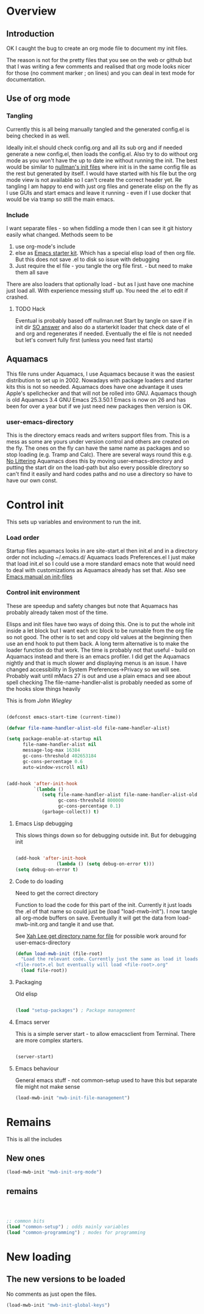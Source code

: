 #+TITLE Emacs configuration
#+PROPERTY:header-args :results output :session :cache yes :tangle yes :comments org :exports both
#+STARTUP: content

* Overview

** Introduction
 OK I caught the bug to create an org mode file to document my init files.

 The reason is not for the pretty files that you see on the web or github but that I was writing a few comments and realised that org mode looks nicer for those (no comment marker ; on lines) and you can deal in text mode for documentation.

** Use of org mode

*** Tangling
Currently this is all being manually tangled and the generated
config.el is being checked in as well.

Ideally init.el should check config.org and all its sub org and if
needed generate a new config.el, then loads the config.el. Also try to
do without org mode as you won't have the up to date ine without
running the init. The best would be similar to
[[http://nullman.net/emacs/][nullman's init files]] where init is in
the same config file as the rest but generated by itself. I would have
started with his file but the org mode view is not available so I
can't create the correct header yet.
Re tangling I am happy to end with just org files and generate elisp
on the fly as I use GUIs and start emacs and leave it running - even
if I use docker that would be via tramp so still the main emacs.

*** Include
I want separate files - so when fiddling a mode then I can see it git
history easily what changed.
Methods seem to be
1. use org-mode's include
2.  else as [[https://github.com/eschulte/emacs24-starter-kit][Emacs starter kit]]. Which has a special elisp load of then
   org file. But this does not save .el to disk so issue with debugging
3. Just require the el file - you tangle the org file first. - but
   need to make them all save
There are also loaders that optionally load - but as I just have one
machine just load all.
With experience messing stuff up.
You need the .el to edit if crashed.

**** TODO Hack
Eventual is probably based off nullman.net
Start by tangle on save if in init dir [[https://emacs.stackexchange.com/a/20733/9874][SO answer]] and also do a
starterkit loader that check date of el and org and regenerates if
needed. Eventually the el file is not needed but let's convert fully
first (unless you need fast starts)

** Aquamacs
This file runs under Aquamacs, I use Aquamacs because it was the easiest distribution to set up in 2002. Nowadays with package loaders and starter kits this is not so needed.
Aquamacs does have one advantage it uses Apple's spellchecker and that will not be rolled into GNU.
Aquamacs though is old Aquamacs 3.4 GNU Emacs 25.3.50.1 Emacs is now on 26 and has been for over a year but if we just need new packages then version is OK.

*** user-emacs-directory
This is the directory emacs reads and writers support files from. This is a mess as some are yours under version control and others are created on the fly. The ones on the fly can have the same name as packages and so stop loading (e.g. Tramp and Calc). There are several ways round this e.g. [[https://github.com/emacscollective/no-littering][No Littering]] Aquamacs does this by moving user-emacs-directory and putting the start dir on the load-path but also every possible directory so can't find it easily and hard codes paths and no use a directory so have to have our own const.

* Control init
This sets up variables and environment to run the init.
*** Load order
Startup files aquamacs looks in are site-start.el then init.el and in a
directory order not including ~/.emacs.d/
Aquamacs loads Preferences.el I just make that load init.el so I could
use a more standard emacs note that would need to deal with
customizations as Aquamacs already has set that. Also see [[https://www.gnu.org/software/emacs/manual/html_node/emacs/Init-File.html][Emacs manual
on init-files]]
*** Control init environment
These are speedup and safety changes but note that  Aquamacs has probably already taken most of the time.

Elisps and init files have two ways of doing this. One is to put the whole init inside a let block but I want each src block to be runnable from the org file so not good. The other is to set and copy old values at the beginning then use an end hook to put them back. A long term alternative is to make the loader function do that work.
The time is probably not that useful - build on Aquamacs instead and there is an emacs profiler. I did get the Aquamacs nightly and that is much slower and displaying menus is an issue. I have changed accessibility in System Preferences->Privacy so we will see. Probably wait until mMacs 27 is out and use a plain emacs and see about spell checking
The file-name-handler-alist is probably needed as some of the hooks slow things heavily

This is from [[ https://github.com/jwiegley/dot-emacs/blob/master/init.el#L1013][John Wiegley]]
#+begin_src emacs-lisp

(defconst emacs-start-time (current-time))

(defvar file-name-handler-alist-old file-name-handler-alist)

(setq package-enable-at-startup nil
	  file-name-handler-alist nil
      message-log-max 16384
      gc-cons-threshold 402653184
      gc-cons-percentage 0.6
      auto-window-vscroll nil)


(add-hook 'after-init-hook
          `(lambda ()
             (setq file-name-handler-alist file-name-handler-alist-old
                   gc-cons-threshold 800000
                   gc-cons-percentage 0.1)
             (garbage-collect)) t)

#+end_src
**** Emacs Lisp debugging
 This slows things down so for debugging outside init.
But for debugging init

 #+begin_src emacs-lisp

 (add-hook 'after-init-hook
				(lambda () (setq debug-on-error t)))
 (setq debug-on-error t)
 #+end_src

**** Code to do loading
  Need to get the correct directory

  Function to load the code for this part of the init.
  Currently it just loads the .el of that name so could just be (load "load-mwb-init"). I now tangle all org-mode buffers on save. Eventually it will get the data from load-mwb-init.org and tangle it and use that.

  See [[http://ergoemacs.org/emacs/organize_your_dot_emacs.html][Xah Lee get directory name for file]] for possible work around for user-emacs-directory
  #+begin_src emacs-lisp
  (defun load-mwb-init (file-root)
	"Load the relevant code. Currently just the same as load it loads
  <file-root>.el but eventually will load <file-root>.org"
	(load file-root))
  #+end_src

**** Packaging
Old elisp
  #+begin_src emacs-lisp

 (load "setup-packages") ; Package management
  #+end_src

**** Emacs server
 This is a simple server start - to allow emacsclient from Terminal. There are more complex starters.
 #+begin_src emacs-lisp

 (server-start)
 #+end_src

**** Emacs behaviour
General emacs stuff - not common-setup used to have this but separate file might not make sense
 #+begin_src emacs-lisp
 (load-mwb-init "mwb-init-file-management")
 #+end_src
* Remains
This is all the includes

** New ones
 #+begin_src emacs-lisp
 (load-mwb-init "mwb-init-org-mode")

 #+end_src

** remains
 #+begin_src emacs-lisp



 ;; common bits
 (load "common-setup") ; odds mainly variables
 (load "common-programming") ; modes for programming
 #+end_src

* New loading
** The new versions to be loaded
No comments as just open the files.
#+begin_src emacs-lisp
(load-mwb-init "mwb-init-global-keys")
#+end_src
